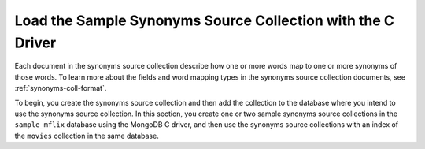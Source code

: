 Load the Sample Synonyms Source Collection with the C Driver
------------------------------------------------------------

Each document in the synonyms source collection describe how one or more
words map to one or more synonyms of those words. To learn more about the
fields and word mapping types in the synonyms source collection documents,
see :ref:`synonyms-coll-format`. 

To begin, you create the synonyms source collection and then add the
collection to the database where you intend to use the synonyms source
collection. In this section, you create one or two sample synonyms source
collections in the ``sample_mflix`` database using the MongoDB C driver, and then use 
the synonyms source collections with an index of the ``movies`` collection in the same
database.

.. procedure::

   .. step:: Set up the C project.

      In your terminal, navigate to where you want to create your application, 
      then run the following command to create a directory called 
      ``atlas-search-project`` for this project: 

      .. literalinclude:: /includes/fts/field-types/initialize-project-c.sh
         :language: shell
         :linenos:
         :copyable: true

      Add the C driver to your project by following the instructions in the 
      `MongoDB C Driver documentation <https://www.mongodb.com/docs/languages/c/c-driver/current/get-started/>`__.

   .. step:: Create and populate the synonyms source collections.

      If you are running a free tier {+cluster+} or a {+Flex-cluster+},
      follow the steps in the :guilabel:`Transportation Synonyms` tab to create the collection
      for a single synonym mapping definition in your index. If you have a
      ``M10`` or higher cluster and wish to create multiple synonym
      mappings in your index, follow the steps in the :guilabel:`Multiple Synonyms` tab to create
      both the :guilabel:`Transportation Synonyms` and :guilabel:`Attire Synonyms` collections.

      .. tabs::

         .. tab:: Transport Synonyms
            :tabid: transport

            Create and populate the ``transport_synonyms`` collection:
            
            .. literalinclude:: /includes/fts/tutorials/synonyms/transport_synonyms.c
               :language: c
               :copyable:
               :linenos:
         
         .. tab:: Multiple Synonyms
            :tabid: multiple

            Create and populate both the ``transport_synonyms`` and ``attire_synonyms`` collections:
            
            .. literalinclude:: /includes/fts/tutorials/synonyms/multiple_synonyms.c
               :language: c
               :copyable:
               :linenos:

      .. include:: /includes/search-shared/find-connection-string.rst
               
   .. step:: Set up a CMake application

      To configure your application, create a ``CMakeLists.txt`` file in
      your project directory. Then, add the following code to the file:

      .. literalinclude:: /includes/fts/tutorials/synonyms/initialize-cmake-c-load.rst
         :caption: CMakeLists.txt
         :language: txt
         :linenos:
         :copyable:

      The preceding code performs the following actions:
      
      - Configures a C project.
      - Creates a ``load.out`` executable for your application.
      - Finds and requires the C driver. Replace the ``<version>``
        placeholder with your C driver version synonyms, such as ``2.0.0``.
      - Links the program to the ``libmongoc`` library.

      .. note::

         In the sample ``CMakeLists.txt`` file, the ``mongoc::mongoc`` target
         points to either the static library or the shared library.
         The library type depends on which one is available and
         whichever type the user specifies in the ``MONGOC_DEFAULT_IMPORTED_LIBRARY_TYPE``
         CMake configuration setting. If you don't set this value and
         both library types are available, ``mongoc::mongoc`` uses
         the static library.

         You can use the ``mongoc::static`` target to explicitly use the 
         static library or the ``mongoc::shared`` target to use the shared
         library.

   .. step:: Create the index.

      In your terminal, run the following commands to build and run this 
      application: 
      
      .. io-code-block::
         :copyable: true

         .. input::
            :language: shell

            cmake -S. -Bcmake-build
            cmake --build cmake-build --target load.out
            ./cmake-build/load.out

         .. output::
            :visible: false

            Synonyms collections successfully created and populated.